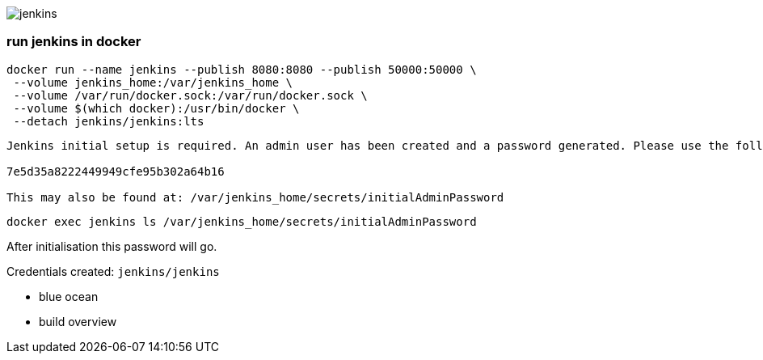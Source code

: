 image::./jenkins.png[]

=== run jenkins in docker ===

```
docker run --name jenkins --publish 8080:8080 --publish 50000:50000 \
 --volume jenkins_home:/var/jenkins_home \
 --volume /var/run/docker.sock:/var/run/docker.sock \
 --volume $(which docker):/usr/bin/docker \
 --detach jenkins/jenkins:lts
```

```
Jenkins initial setup is required. An admin user has been created and a password generated. Please use the following password to proceed to installation:

7e5d35a8222449949cfe95b302a64b16

This may also be found at: /var/jenkins_home/secrets/initialAdminPassword
```

`docker exec jenkins ls /var/jenkins_home/secrets/initialAdminPassword`

After initialisation this password will go.

Credentials created: `jenkins/jenkins`

 - blue ocean
 - build overview
